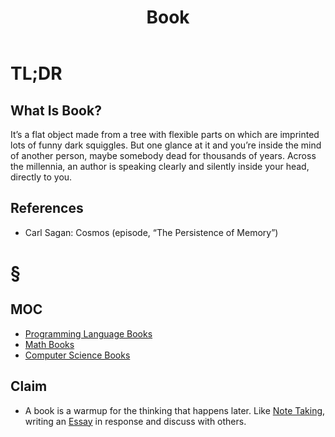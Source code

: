 #+TITLE: Book
#+STARTUP: overview
#+ROAM_TAGS: resource concept moc
#+CREATED: [2021-05-31 Pzt]
#+LAST_MODIFIED: [2021-05-31 Pzt 00:08]

* TL;DR
** What Is Book?
It’s a flat object made from a tree with flexible parts on which are imprinted lots of funny dark squiggles. But one glance at it and you’re inside the mind of another person, maybe somebody dead for thousands of years. Across the millennia, an author is speaking clearly and silently inside your head, directly to you.
# ** Why Is Book Important?
# ** When To Use Book?
# ** How To Use Book?
# ** Examples of Book
# ** Founder(s) of Book
** References
+ Carl Sagan: Cosmos (episode, “The Persistence of Memory”)

* §
** MOC
- [[file:20210601012219-moc.org][Programming Language Books]]
- [[file:20210601013444-moc.org][Math Books]]
- [[file:20210531001227-moc.org][Computer Science Books]]
** Claim
:PROPERTIES:
:ID:       ae5b0033-21e0-44b3-b5bd-263e9903cba2
:END:
- A book is a warmup for the thinking that happens later. Like [[file:20210603011833-person.org][Note Taking]], writing an [[file:20210606194744-concept.org][Essay]] in response and discuss with others.
# ** Anecdote
# *** Story
# *** Stat
# *** Study
# *** Chart
# ** Name
# *** Place
# *** People
# *** Event
# *** Date
# ** Tip
# ** Howto
